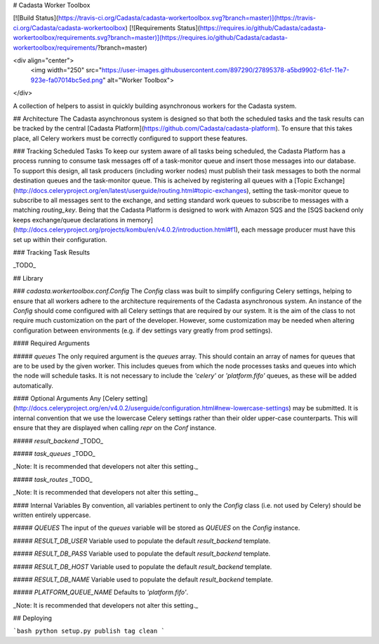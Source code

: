 # Cadasta Worker Toolbox

[![Build Status](https://travis-ci.org/Cadasta/cadasta-workertoolbox.svg?branch=master)](https://travis-ci.org/Cadasta/cadasta-workertoolbox)
[![Requirements Status](https://requires.io/github/Cadasta/cadasta-workertoolbox/requirements.svg?branch=master)](https://requires.io/github/Cadasta/cadasta-workertoolbox/requirements/?branch=master)

<div align="center">
  <img width="250" src="https://user-images.githubusercontent.com/897290/27895378-a5bd9902-61cf-11e7-923e-fa07014bc5ed.png" alt="Worker Toolbox">
</div>

A collection of helpers to assist in quickly building asynchronous workers for the Cadasta system.

## Architecture
The Cadasta asynchronous system is designed so that both the scheduled tasks and the task results can be tracked by the central [Cadasta Platform](https://github.com/Cadasta/cadasta-platform). To ensure that this takes place, all Celery workers must be correctly configured to support these features.

### Tracking Scheduled Tasks
To keep our system aware of all tasks being scheduled, the Cadasta Platform has a process running to consume task messages off of a task-monitor queue and insert those messages into our database. To support this design, all task producers (including worker nodes) must publish their task messages to both the normal destination queues and the task-monitor queue. This is acheived by registering all queues with a [Topic Exchange](http://docs.celeryproject.org/en/latest/userguide/routing.html#topic-exchanges), setting the task-monitor queue to subscribe to all messages sent to the exchange, and setting standard work queues to subscribe to messages with a matching `routing_key`. Being that the Cadasta Platform is designed to work with Amazon SQS and the [SQS backend only keeps exchange/queue declarations in memory](http://docs.celeryproject.org/projects/kombu/en/v4.0.2/introduction.html#f1), each message producer must have this set up within their configuration.

### Tracking Task Results

_TODO_


## Library

### `cadasta.workertoolbox.conf.Config`
The `Config` class was built to simplify configuring Celery settings, helping to ensure that all workers adhere to the architecture requirements of the Cadasta asynchronous system. An instance of the `Config` should come configured with all Celery settings that are required by our system. It is the aim of the class to not require much customization on the part of the developer. However, some customization may be needed when altering configuration between environments (e.g. if dev settings vary greatly from prod settings).

#### Required Arguments

##### `queues`
The only required argument is the `queues` array. This should contain an array of names for queues that are to be used by the given worker. This includes queues from which the node processes tasks and queues into which the node will schedule tasks. It is not necessary to include the `'celery'` or `'platform.fifo'` queues, as these will be added automatically.

#### Optional Arguments
Any [Celery setting](http://docs.celeryproject.org/en/v4.0.2/userguide/configuration.html#new-lowercase-settings) may be submitted. It is internal convention that we use the lowercase Celery settings rather than their older upper-case counterparts. This will ensure that they are displayed when calling `repr` on the `Conf` instance.

##### `result_backend`
_TODO_

##### `task_queues`
_TODO_

_Note: It is recommended that developers not alter this setting._

##### `task_routes`
_TODO_

_Note: It is recommended that developers not alter this setting._

#### Internal Variables
By convention, all variables pertinent to only the `Config` class (i.e. not used by Celery) should be written entirely uppercase.

##### `QUEUES`
The input of the `queues` variable will be stored as `QUEUES` on the `Config` instance.

##### `RESULT_DB_USER`
Variable used to populate the default `result_backend` template.


##### `RESULT_DB_PASS`
Variable used to populate the default `result_backend` template.


##### `RESULT_DB_HOST`
Variable used to populate the default `result_backend` template.


##### `RESULT_DB_NAME`
Variable used to populate the default `result_backend` template.


##### `PLATFORM_QUEUE_NAME`
Defaults to `'platform.fifo'`.

_Note: It is recommended that developers not alter this setting._

## Deploying

```bash
python setup.py publish tag clean
```

